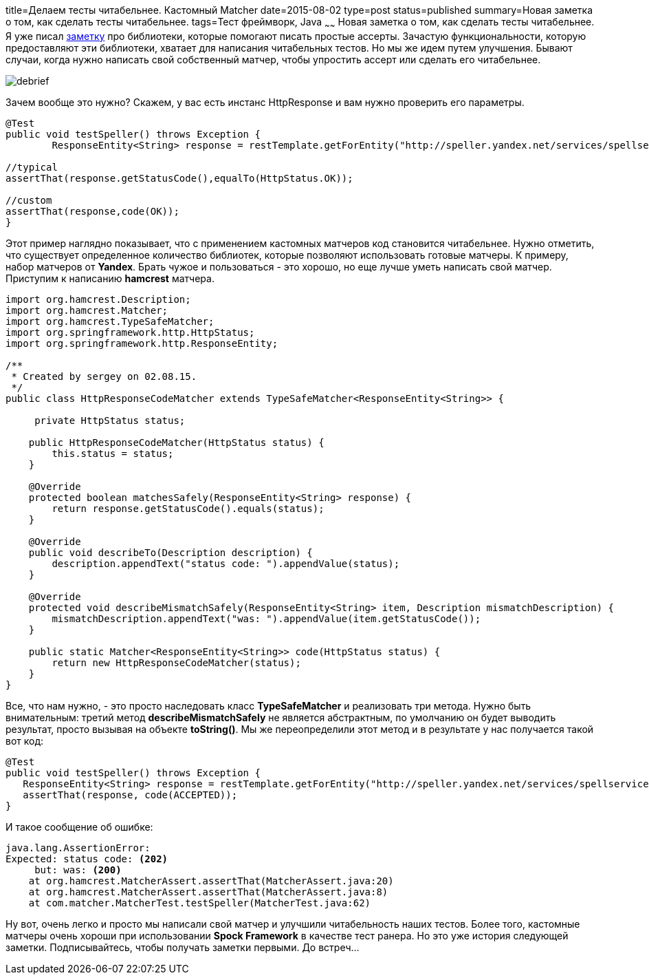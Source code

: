 title=Делаем тесты читабельнее. Кастомный Matcher
date=2015-08-02
type=post
status=published
summary=Новая заметка о том, как сделать тесты читабельнее.
tags=Тест фреймворк, Java
~~~~~~
Новая заметка о том, как сделать тесты читабельнее. Я уже писал http://automation-remarks.com/davaitie-poghovorim-pro-asserty/[заметку] про библиотеки, которые помогают писать простые ассерты. Зачастую функциональности, которую предоставляют эти библиотеки, хватает для написания читабельных тестов. Но мы же идем путем улучшения. Бывают случаи, когда нужно написать свой собственный матчер, чтобы упростить ассерт или сделать его читабельнее.

image::http://automation-remarks.com/content/images/2015/08/debrief.gif[]

Зачем вообще это нужно? Скажем, у вас есть инстанс HttpResponse и вам нужно проверить его параметры.

[source, java]
----
@Test
public void testSpeller() throws Exception {
        ResponseEntity<String> response = restTemplate.getForEntity("http://speller.yandex.net/services/spellservice.json/checkText?text=синхрафазатрон+в+дубне", String.class);

//typical
assertThat(response.getStatusCode(),equalTo(HttpStatus.OK));

//custom
assertThat(response,code(OK));
}
----

Этот пример наглядно показывает, что с применением кастомных матчеров код становится читабельнее. Нужно отметить, что существует определенное количество библиотек, которые позволяют использовать готовые матчеры. К примеру, набор матчеров от **Yandex**. Брать чужое и пользоваться - это хорошо, но еще лучше уметь написать свой матчер. Приступим к написанию **hamcrest** матчера.

[source, java]
----
import org.hamcrest.Description;
import org.hamcrest.Matcher;
import org.hamcrest.TypeSafeMatcher;
import org.springframework.http.HttpStatus;
import org.springframework.http.ResponseEntity;

/**
 * Created by sergey on 02.08.15.
 */
public class HttpResponseCodeMatcher extends TypeSafeMatcher<ResponseEntity<String>> {

     private HttpStatus status;

    public HttpResponseCodeMatcher(HttpStatus status) {
        this.status = status;
    }

    @Override
    protected boolean matchesSafely(ResponseEntity<String> response) {
        return response.getStatusCode().equals(status);
    }

    @Override
    public void describeTo(Description description) {
        description.appendText("status code: ").appendValue(status);
    }

    @Override
    protected void describeMismatchSafely(ResponseEntity<String> item, Description mismatchDescription) {
        mismatchDescription.appendText("was: ").appendValue(item.getStatusCode());
    }

    public static Matcher<ResponseEntity<String>> code(HttpStatus status) {
        return new HttpResponseCodeMatcher(status);
    }
}
----

Все, что нам нужно, - это просто наследовать класс **TypeSafeMatcher** и реализовать три метода. Нужно быть внимательным: третий метод **describeMismatchSafely** не является абстрактным, по умолчанию он будет выводить результат, просто вызывая на объекте **toString()**. Мы же переопределили этот метод и в результате у нас получается такой вот код:

[source, java]
----
@Test
public void testSpeller() throws Exception {
   ResponseEntity<String> response = restTemplate.getForEntity("http://speller.yandex.net/services/spellservice.json/checkText?text=синхрафазатрон+в+дубне", String.class);
   assertThat(response, code(ACCEPTED));
}
----

И такое сообщение об ошибке:

[source, java]
----
java.lang.AssertionError:
Expected: status code: <202>
     but: was: <200>
    at org.hamcrest.MatcherAssert.assertThat(MatcherAssert.java:20)
    at org.hamcrest.MatcherAssert.assertThat(MatcherAssert.java:8)
    at com.matcher.MatcherTest.testSpeller(MatcherTest.java:62)
----

Ну вот, очень легко и просто мы написали свой матчер и улучшили читабельность наших тестов. Более того, кастомные матчеры очень хороши при использовании **Spock Framework** в качестве тест ранера. Но это уже история следующей заметки. Подписывайтесь, чтобы получать заметки первыми. До встреч...